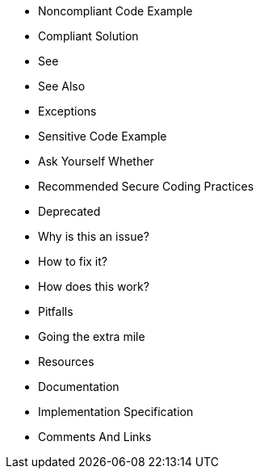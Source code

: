 * Noncompliant Code Example
* Compliant Solution
* See
* See Also
* Exceptions
* Sensitive Code Example
* Ask Yourself Whether
* Recommended Secure Coding Practices
* Deprecated
* Why is this an issue?
* How to fix it?
* How does this work?
* Pitfalls
* Going the extra mile
* Resources
* Documentation
* Implementation Specification
* Comments And Links